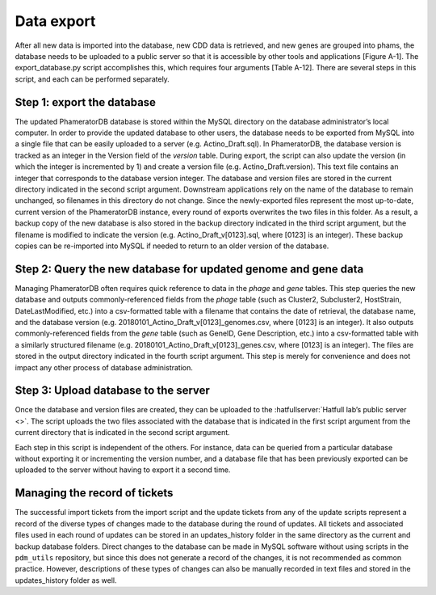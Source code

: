 Data export
===========

After all new data is imported into the database, new CDD data is retrieved, and new genes are grouped into phams, the database needs to be uploaded to a public server so that it is accessible by other tools and applications [Figure A-1]. The export_database.py script accomplishes this, which requires four arguments [Table A-12]. There are several steps in this script, and each can be performed separately.

Step 1: export the database
___________________________

The updated PhameratorDB database is stored within the MySQL directory on the database administrator’s local computer. In order to provide the updated database to other users, the database needs to be exported from MySQL into a single file that can be easily uploaded to a server (e.g. Actino_Draft.sql). In PhameratorDB, the database version is tracked as an integer in the Version field of the *version* table. During export, the script can also update the version (in which the integer is incremented by 1) and create a version file (e.g. Actino_Draft.version). This text file contains an integer that corresponds to the database version integer. The database and version files are stored in the current directory indicated in the second script argument. Downstream applications rely on the name of the database to remain unchanged, so filenames in this directory do not change. Since the newly-exported files represent the most up-to-date, current version of the PhameratorDB instance, every round of exports overwrites the two files in this folder. As a result, a backup copy of the new database is also stored in the backup directory indicated in the third script argument, but the filename is modified to indicate the version (e.g. Actino_Draft_v[0123].sql, where [0123] is an integer). These backup copies can be re-imported into MySQL if needed to return to an older version of the database.

Step 2: Query the new database for updated genome and gene data
_______________________________________________________________

Managing PhameratorDB often requires quick reference to data in the *phage* and *gene* tables. This step queries the new database and outputs commonly-referenced fields from the *phage* table (such as Cluster2, Subcluster2, HostStrain, DateLastModified, etc.) into a csv-formatted table with a filename that contains the date of retrieval, the database name, and the database version (e.g. 20180101_Actino_Draft_v[0123]_genomes.csv, where [0123] is an integer). It also outputs commonly-referenced fields from the *gene* table (such as GeneID, Gene Description, etc.) into a csv-formatted table with a similarly structured filename (e.g. 20180101_Actino_Draft_v[0123]_genes.csv, where [0123] is an integer). The files are stored in the output directory indicated in the fourth script argument. This step is merely for convenience and does not impact any other process of database administration.

Step 3: Upload database to the server
_____________________________________

Once the database and version files are created, they can be uploaded to the :hatfullserver:`Hatfull lab’s public server <>`. The script uploads the two files associated with the database that is indicated in the first script argument from the current directory that is indicated in the second script argument.

Each step in this script is independent of the others. For instance, data can be queried from a particular database without exporting it or incrementing the version number, and a database file that has been previously exported can be uploaded to the server without having to export it a second time.




Managing the record of tickets
______________________________

The successful import tickets from the import script and the update tickets from any of the update scripts represent a record of the diverse types of changes made to the database during the round of updates. All tickets and associated files used in each round of updates can be stored in an updates_history folder in the same directory as the current and backup database folders. Direct changes to the database can be made in MySQL software without using scripts in the ``pdm_utils`` repository, but since this does not generate a record of the changes, it is not recommended as common practice. However, descriptions of these types of changes can also be manually recorded in text files and stored in the updates_history folder as well.
